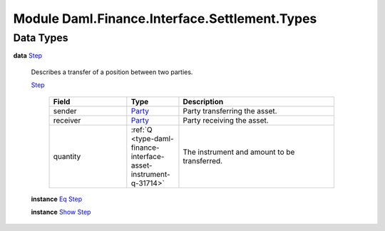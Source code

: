 .. Copyright (c) 2022 Digital Asset (Switzerland) GmbH and/or its affiliates. All rights reserved.
.. SPDX-License-Identifier: Apache-2.0

.. _module-daml-finance-interface-settlement-types-44085:

Module Daml.Finance.Interface.Settlement.Types
==============================================

Data Types
----------

.. _type-daml-finance-interface-settlement-types-step-78661:

**data** `Step <type-daml-finance-interface-settlement-types-step-78661_>`_

  Describes a transfer of a position between two parties\.
  
  .. _constr-daml-finance-interface-settlement-types-step-97764:
  
  `Step <constr-daml-finance-interface-settlement-types-step-97764_>`_
  
    .. list-table::
       :widths: 15 10 30
       :header-rows: 1
    
       * - Field
         - Type
         - Description
       * - sender
         - `Party <https://docs.daml.com/daml/stdlib/Prelude.html#type-da-internal-lf-party-57932>`_
         - Party transferring the asset\.
       * - receiver
         - `Party <https://docs.daml.com/daml/stdlib/Prelude.html#type-da-internal-lf-party-57932>`_
         - Party receiving the asset\.
       * - quantity
         - :ref:`Q <type-daml-finance-interface-asset-instrument-q-31714>`
         - The instrument and amount to be transferred\.
  
  **instance** `Eq <https://docs.daml.com/daml/stdlib/Prelude.html#class-ghc-classes-eq-22713>`_ `Step <type-daml-finance-interface-settlement-types-step-78661_>`_
  
  **instance** `Show <https://docs.daml.com/daml/stdlib/Prelude.html#class-ghc-show-show-65360>`_ `Step <type-daml-finance-interface-settlement-types-step-78661_>`_
